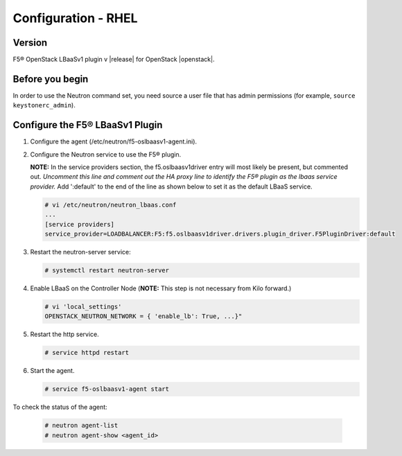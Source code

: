 Configuration - RHEL
====================

Version
-------

F5® OpenStack LBaaSv1 plugin v |release| for OpenStack |openstack|.

Before you begin
----------------

In order to use the Neutron command set, you need source a user file
that has admin permissions (for example, ``source keystonerc_admin``).

Configure the F5® LBaaSv1 Plugin
--------------------------------

1. Configure the agent (/etc/neutron/f5-oslbaasv1-agent.ini).

2. Configure the Neutron service to use the F5® plugin.
   
   **NOTE:** In the service providers section, the f5.oslbaasv1driver entry will most
   likely be present, but commented out. *Uncomment this line and
   comment out the HA proxy line to identify the F5® plugin as the lbaas
   service provider.* Add ':default' to the end of the line as shown
   below to set it as the default LBaaS service.
  
   .. code-block:: shell

      # vi /etc/neutron/neutron_lbaas.conf
      ...
      [service providers]
      service_provider=LOADBALANCER:F5:f5.oslbaasv1driver.drivers.plugin_driver.F5PluginDriver:default

3. Restart the neutron-server service:
  
   .. code-block:: shell

      # systemctl restart neutron-server

4. Enable LBaaS on the Controller Node (**NOTE:** This step is not
   necessary from Kilo forward.)
  
   .. code-block:: shell

      # vi 'local_settings'
      OPENSTACK_NEUTRON_NETWORK = { 'enable_lb': True, ...}"
   
5. Restart the http service.   
  
   .. code-block:: shell

      # service httpd restart
   
      
6. Start the agent.   
   
   .. code-block:: shell

      # service f5-oslbaasv1-agent start

      
To check the status of the agent:

    .. code-block:: shell

       # neutron agent-list
       # neutron agent-show <agent_id>

